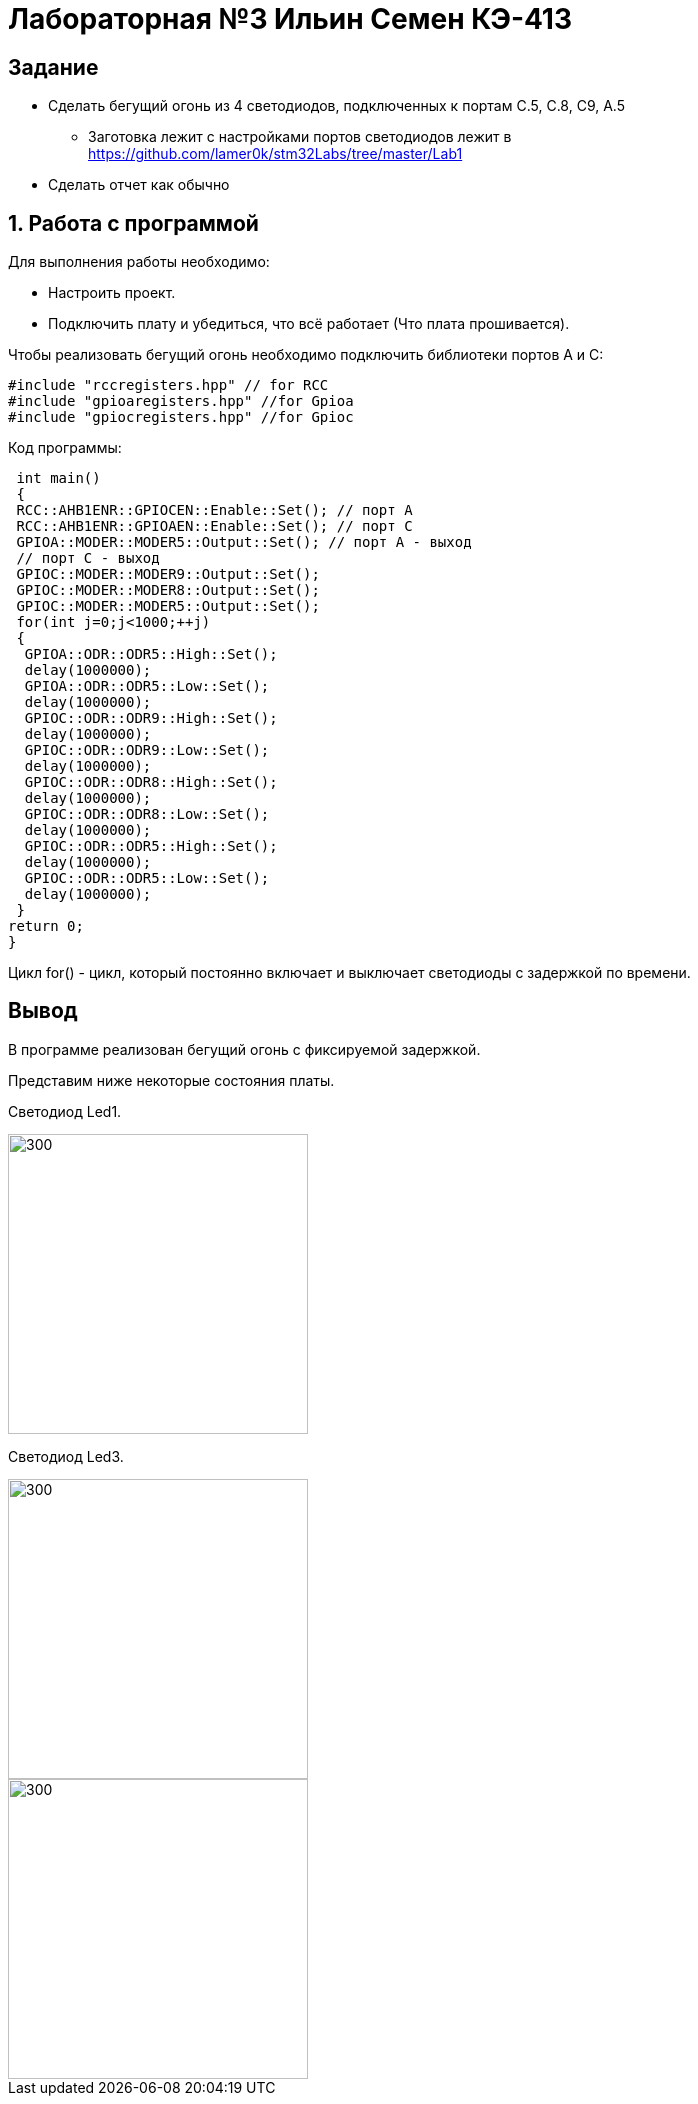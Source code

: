 = Лабораторная №3 Ильин Семен КЭ-413

== Задание
** Сделать бегущий огонь из 4 светодиодов, подключенных к портам C.5, C.8, C9, A.5
* Заготовка лежит с настройками портов светодиодов лежит в https://github.com/lamer0k/stm32Labs/tree/master/Lab1
** Сделать отчет как обычно

== 1. Работа с программой

Для выполнения работы необходимо:

- Настроить проект.
- Подключить плату и убедиться, что всё работает (Что плата прошивается).

Чтобы реализовать бегущий огонь необходимо подключить библиотеки портов A и C:

[source,c]
----
#include "rccregisters.hpp" // for RCC
#include "gpioaregisters.hpp" //for Gpioa
#include "gpiocregisters.hpp" //for Gpioc
----

Код программы:

[source,c]
----
 int main()
 {
 RCC::AHB1ENR::GPIOCEN::Enable::Set(); // порт А
 RCC::AHB1ENR::GPIOAEN::Enable::Set(); // порт С
 GPIOA::MODER::MODER5::Output::Set(); // порт А - выход
 // порт С - выход
 GPIOC::MODER::MODER9::Output::Set();
 GPIOC::MODER::MODER8::Output::Set();
 GPIOC::MODER::MODER5::Output::Set();
 for(int j=0;j<1000;++j)
 {
  GPIOA::ODR::ODR5::High::Set();
  delay(1000000);
  GPIOA::ODR::ODR5::Low::Set();
  delay(1000000);
  GPIOC::ODR::ODR9::High::Set();
  delay(1000000);
  GPIOC::ODR::ODR9::Low::Set();
  delay(1000000);
  GPIOC::ODR::ODR8::High::Set();
  delay(1000000);
  GPIOC::ODR::ODR8::Low::Set();
  delay(1000000);
  GPIOC::ODR::ODR5::High::Set();
  delay(1000000);
  GPIOC::ODR::ODR5::Low::Set();
  delay(1000000);
 }
return 0;
}
----

Цикл for() - цикл, который постоянно включает и выключает светодиоды с задержкой по времени.

== Вывод

В программе реализован бегущий огонь с фиксируемой задержкой.

Представим ниже некоторые состояния платы.

Светодиод Led1.

image::1.jpg[300, 300]
    
  
  
  
  

Светодиод Led3.

image::3.jpg[300, 300]
    
  
  
  
  

image::2.jpg[300, 300]



